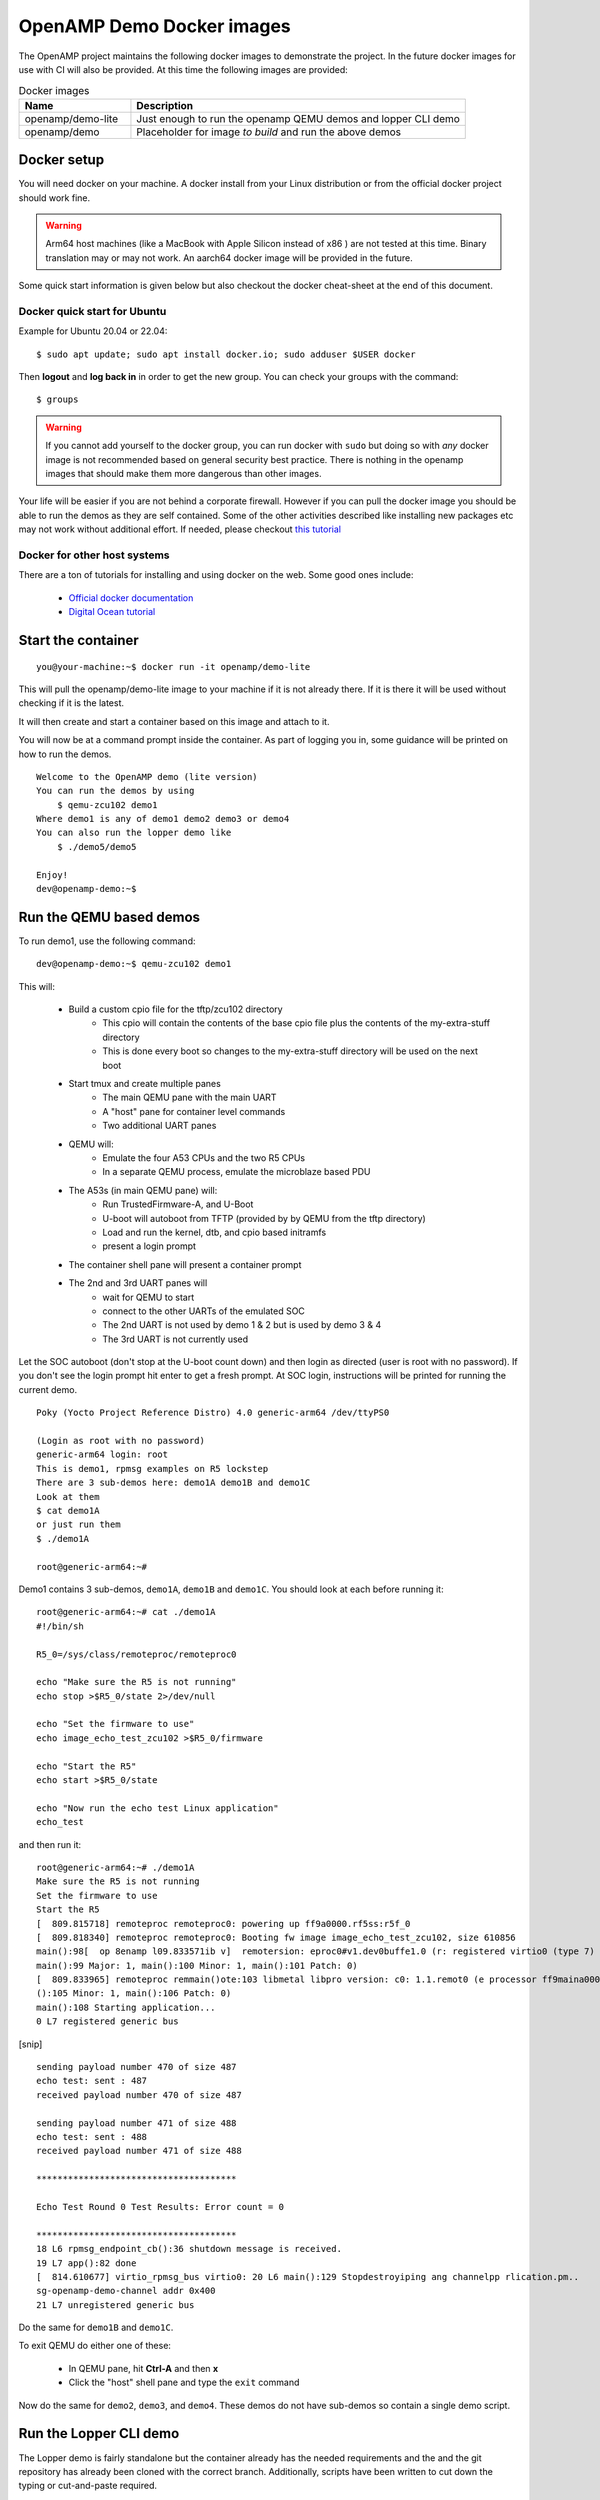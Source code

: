 ==========================
OpenAMP Demo Docker images
==========================

The OpenAMP project maintains the following docker images to demonstrate
the project.  In the future docker images for use with CI will also be provided.
At this time the following images are provided:

.. list-table:: Docker images
    :widths: 25 75
    :header-rows: 1

    * - Name
      - Description
    * - openamp/demo-lite
      - Just enough to run the openamp QEMU demos and lopper CLI demo
    * - openamp/demo
      - Placeholder for image *to build* and run the above demos

Docker setup
*********************************

You will need docker on your machine. A docker install from your Linux
distribution or from the official docker project should work fine.

.. warning::
   Arm64 host machines (like a MacBook with Apple Silicon instead of x86 ) are
   not tested at this time.  Binary translation may or may not work.
   An aarch64 docker image will be provided in the future.

Some quick start information is given below but also checkout the
docker cheat-sheet at the end of this document.

Docker quick start for Ubuntu
-----------------------------

Example for Ubuntu 20.04 or 22.04:

::

    $ sudo apt update; sudo apt install docker.io; sudo adduser $USER docker

Then **logout** and **log back in** in order to get the new group.
You can check your groups with the command:

::

    $ groups

.. warning::
    If you cannot add yourself to the docker group, you can run docker with ``sudo``
    but doing so with *any* docker image is not recommended based on general
    security best practice.  There is nothing in the openamp images that should
    make them more dangerous than other images.

Your life will be easier if you are not behind a corporate firewall.
However if you can pull the docker image you should be able to run the demos
as they are self contained.  Some of the other activities described like
installing new packages etc may not work without additional effort.
If needed, please checkout `this tutorial <https://www.serverlab.ca/tutorials/containers/docker/how-to-set-the-proxy-for-docker-on-ubuntu/>`_

Docker for other host systems
-----------------------------

There are a ton of tutorials for installing and using docker on the web.
Some good ones include:

    - `Official docker documentation <https://docs.docker.com/desktop/>`_
    - `Digital Ocean tutorial <https://www.digitalocean.com/community/tutorials/how-to-install-and-use-docker-on-ubuntu-20-04>`_

Start the container
*******************

::

    you@your-machine:~$ docker run -it openamp/demo-lite


This will pull the openamp/demo-lite image to your machine if it is not already
there.  If it is there it will be used without checking if it is the latest.

It will then create and start a container based on this image and attach to it.

You will now be at a command prompt inside the container.
As part of logging you in, some guidance will be printed on how to run the demos.

::

    Welcome to the OpenAMP demo (lite version)
    You can run the demos by using
        $ qemu-zcu102 demo1
    Where demo1 is any of demo1 demo2 demo3 or demo4
    You can also run the lopper demo like
        $ ./demo5/demo5

    Enjoy!
    dev@openamp-demo:~$


Run the QEMU based demos
************************

To run demo1, use the following command:

::

    dev@openamp-demo:~$ qemu-zcu102 demo1

This will:

    - Build a custom cpio file for the tftp/zcu102 directory
        * This cpio will contain the contents of the base cpio file plus the contents of the my-extra-stuff directory
        * This is done every boot so changes to the my-extra-stuff directory will be used on the next boot
    - Start tmux and create multiple panes
        * The main QEMU pane with the main UART
        * A "host" pane for container level commands
        * Two additional UART panes
    - QEMU will:
        * Emulate the four A53 CPUs and the two R5 CPUs
        * In a separate QEMU process, emulate the microblaze based PDU
    - The A53s (in main QEMU pane) will:
        * Run TrustedFirmware-A, and U-Boot
        * U-boot will autoboot from TFTP (provided by by QEMU from the tftp directory)
        * Load and run the kernel, dtb, and cpio based initramfs
        * present a login prompt
    - The container shell pane will present a container prompt
    - The 2nd and 3rd UART panes will
        * wait for QEMU to start
        * connect to the other UARTs of the emulated SOC
        * The 2nd UART is not used by demo 1 & 2 but is used by demo 3 & 4
        * The 3rd UART is not currently used

Let the SOC autoboot (don't stop at the U-boot count down) and then login as
directed (user is root with no password).
If you don't see the login prompt hit enter to get a fresh prompt.
At SOC login, instructions will be printed for running the current demo.

::

    Poky (Yocto Project Reference Distro) 4.0 generic-arm64 /dev/ttyPS0

    (Login as root with no password)
    generic-arm64 login: root
    This is demo1, rpmsg examples on R5 lockstep
    There are 3 sub-demos here: demo1A demo1B and demo1C
    Look at them
    $ cat demo1A
    or just run them
    $ ./demo1A

    root@generic-arm64:~#


Demo1 contains 3 sub-demos, ``demo1A``, ``demo1B`` and ``demo1C``.
You should look at each before running it:

::

    root@generic-arm64:~# cat ./demo1A
    #!/bin/sh

    R5_0=/sys/class/remoteproc/remoteproc0

    echo "Make sure the R5 is not running"
    echo stop >$R5_0/state 2>/dev/null

    echo "Set the firmware to use"
    echo image_echo_test_zcu102 >$R5_0/firmware

    echo "Start the R5"
    echo start >$R5_0/state

    echo "Now run the echo test Linux application"
    echo_test

and then run it:

::

    root@generic-arm64:~# ./demo1A
    Make sure the R5 is not running
    Set the firmware to use
    Start the R5
    [  809.815718] remoteproc remoteproc0: powering up ff9a0000.rf5ss:r5f_0
    [  809.818340] remoteproc remoteproc0: Booting fw image image_echo_test_zcu102, size 610856
    main():98[  op 8enamp l09.833571ib v]  remotersion: eproc0#v1.dev0buffe1.0 (r: registered virtio0 (type 7)
    main():99 Major: 1, main():100 Minor: 1, main():101 Patch: 0)
    [  809.833965] remoteproc remmain()ote:103 libmetal libpro version: c0: 1.1.remot0 (e processor ff9maina0000.rf5s():104 Major: 1, s:r5f_0 mais innow up
    ():105 Minor: 1, main():106 Patch: 0)
    main():108 Starting application...
    0 L7 registered generic bus

[snip]
::

    sending payload number 470 of size 487
    echo test: sent : 487
    received payload number 470 of size 487

    sending payload number 471 of size 488
    echo test: sent : 488
    received payload number 471 of size 488

    **************************************

    Echo Test Round 0 Test Results: Error count = 0

    **************************************
    18 L6 rpmsg_endpoint_cb():36 shutdown message is received.
    19 L7 app():82 done
    [  814.610677] virtio_rpmsg_bus virtio0: 20 L6 main():129 Stopdestroyiping ang channelpp rlication.pm..
    sg-openamp-demo-channel addr 0x400
    21 L7 unregistered generic bus

Do the same for ``demo1B`` and ``demo1C``.

To exit QEMU do either one of these:

    - In QEMU pane, hit **Ctrl-A** and then **x**
    - Click the "host" shell pane and type the ``exit`` command

Now do the same for ``demo2``, ``demo3``, and ``demo4``.
These demos do not have sub-demos so contain a single demo script.

Run the Lopper CLI demo
***********************

The Lopper demo is fairly standalone but the container already has the
needed requirements and the and the git repository has already been cloned with
the correct branch. Additionally, scripts have been written to cut down the
typing or cut-and-paste required.

To run this demo use:

::

    dev@openamp-demo:~$ ./demo5/demo5

The script will first give the URL of the README file.  You should open this URL
in a browser and follow along.

The script will then step you through the commands in the README and let you
view the various files.  At the end you can look at all the files in the
~/demo5/lopper/demos/openamp directory.

Exit and clean-up the docker container
**************************************

When at the docker container prompt, the exit command will stop the container
and return you to your machine's prompt.

::

    dev@openamp-demo:~$ exit
    you@your-machine:~$

Now the container is not running but still exists.  To check and delete it do:
::

    you@your-machine:~$ docker ps -a
    CONTAINER ID   IMAGE               COMMAND                  CREATED       STATUS                      PORTS     NAMES
    nnnnnnnnnnnn   openamp/demo-lite   "/bin/sh -c 'su -l d…"   2 hours ago   Exited (0) 36 seconds ago             random_name
    nnnn openamp/demo-lite "bash"  Exited (0) 2 minutes ago random_name
    dev@openamp-demo:~$ docker rm random_name

.. note::
    You can use tab completion to fill in the random name assigned to
    the container

The reusable docker image still exists on your machine.
To see the images and delete the the openamp ones, you can do:

::

    you@your-machine:~$ docker image list
    openamp/demo-lite   latest        6ee85d920453   24 hours ago   837MB
    you@your-machine:~$ docker image rm openamp/demo-lite


qemu-zcu102 tips and tricks
***************************

Some help is available with ``qemu-zcu102 help`` but it is not yet complete.

tmux mouse mode is turned on.  You can:

    - click in a pane to give it focus
    - hold the right mouse button to show a menu (zoom and un-zoom are useful)
    - the mouse scroll wheel will scroll the pane, use ``q`` to exit this mode
    - if you don't need the 2nd or 3rd UART pane, you can kill them with the right button menu
    - you can drag the pane borders to resize the panes
    - you can kill the container host pane w/o stopping QEMU

The container host pane can be used with ``ssh`` to connect with the
emulated SOC or with ``scp`` to transfer files.
SSH configuration is already setup for the name ``qemu-zcu102``.

From the container host pane:

::

    dev@openamp$ ssh qemu-zcu102
    root@generic-arm64:~# exit
    dev@openamp$ date >date.txt; scp date.txt qemu-zcu102:
    dev@openamp$ ssh qemu-zcu102 cat date.txt


You can manually send output to the 2nd UART like so:

::

    root@generic-arm64:~# echo “Hello there” >/dev/ttyPS1


Docker cheat-sheet
******************

First some tips specific to the openamp demo containers

The container is based on the standard Ubuntu 20.04 docker image.
Like the Ubuntu standard images it is minimized (no man pages etc).
However bash completion has been added.

There is no init system running (no systemd, no sysvinit) so no daemons are
running.  You cannot ssh into the container nor use scp between your host and
the container.  You can use ``docker cp`` and ``docker attach`` in
a fashion *similar* to ``scp`` and ``ssh`` respectively.

You have no password required sudo access as the ``dev`` user.  You can update
and install packages if you wish.

All of the below are standard docker usage but may be helpful to people less
familiar with docker.

You can add ``--rm`` to the ``docker run`` command to automatically delete the
container when you exit.
You cannot change your mind while running the container so do this only if
you are sure you do not want to reuse the changes you made in the container.
This will not delete the image, just the container.

To restart and reattach to a container that is stopped, do this
(tab completion will help with the random name):

::

    you@your-machine:~$ docker start random_name
    you@your-machine:~$ docker attach random_name

To detach from a container without stopping it, you can use ``Ctrl-p Ctrl-q``.
To reattach use the attach command as show above.

``docker ps`` will show all running containers and ``docker ps -a`` will
show all containers running or stopped
